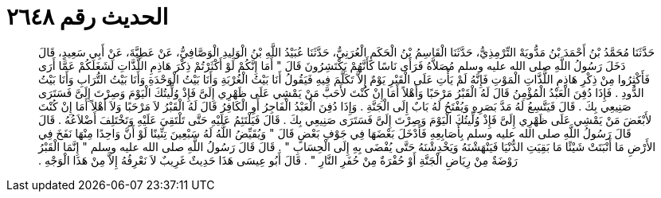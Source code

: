 
= الحديث رقم ٢٦٤٨

[quote.hadith]
حَدَّثَنَا مُحَمَّدُ بْنُ أَحْمَدَ بْنُ مَدُّويَهْ التِّرْمِذِيُّ، حَدَّثَنَا الْقَاسِمُ بْنُ الْحَكَمِ الْعُرَنِيُّ، حَدَّثَنَا عُبَيْدُ اللَّهِ بْنُ الْوَلِيدِ الْوَصَّافِيُّ، عَنْ عَطِيَّةَ، عَنْ أَبِي سَعِيدٍ، قَالَ دَخَلَ رَسُولُ اللَّهِ صلى الله عليه وسلم مُصَلاَّهُ فَرَأَى نَاسًا كَأَنَّهُمْ يَكْتَشِرُونَ قَالَ ‏"‏ أَمَا إِنَّكُمْ لَوْ أَكْثَرْتُمْ ذِكْرَ هَاذِمِ اللَّذَّاتِ لَشَغَلَكُمْ عَمَّا أَرَى فَأَكْثِرُوا مِنْ ذِكْرِ هَاذِمِ اللَّذَّاتِ الْمَوْتِ فَإِنَّهُ لَمْ يَأْتِ عَلَى الْقَبْرِ يَوْمٌ إِلاَّ تَكَلَّمَ فِيهِ فَيَقُولُ أَنَا بَيْتُ الْغُرْبَةِ وَأَنَا بَيْتُ الْوَحْدَةِ وَأَنَا بَيْتُ التُّرَابِ وَأَنَا بَيْتُ الدُّودِ ‏.‏ فَإِذَا دُفِنَ الْعَبْدُ الْمُؤْمِنُ قَالَ لَهُ الْقَبْرُ مَرْحَبًا وَأَهْلاً أَمَا إِنْ كُنْتَ لأَحَبَّ مَنْ يَمْشِي عَلَى ظَهْرِي إِلَىَّ فَإِذْ وُلِّيتُكَ الْيَوْمَ وَصِرْتَ إِلَىَّ فَسَتَرَى صَنِيعِي بِكَ ‏.‏ قَالَ فَيَتَّسِعُ لَهُ مَدَّ بَصَرِهِ وَيُفْتَحُ لَهُ بَابٌ إِلَى الْجَنَّةِ ‏.‏ وَإِذَا دُفِنَ الْعَبْدُ الْفَاجِرُ أَوِ الْكَافِرُ قَالَ لَهُ الْقَبْرُ لاَ مَرْحَبًا وَلاَ أَهْلاً أَمَا إِنْ كُنْتَ لأَبْغَضَ مَنْ يَمْشِي عَلَى ظَهْرِي إِلَىَّ فَإِذْ وُلِّيتُكَ الْيَوْمَ وَصِرْتَ إِلَىَّ فَسَتَرَى صَنِيعِي بِكَ ‏.‏ قَالَ فَيَلْتَئِمُ عَلَيْهِ حَتَّى تَلْتَقِيَ عَلَيْهِ وَتَخْتَلِفَ أَضْلاَعُهُ ‏.‏ قَالَ قَالَ رَسُولُ اللَّهِ صلى الله عليه وسلم بِأَصَابِعِهِ فَأَدْخَلَ بَعْضَهَا فِي جَوْفِ بَعْضٍ قَالَ ‏"‏ وَيُقَيِّضُ اللَّهُ لَهُ سَبْعِينَ تِنِّينًا لَوْ أَنَّ وَاحِدًا مِنْهَا نَفَخَ فِي الأَرْضِ مَا أَنْبَتَتْ شَيْئًا مَا بَقِيَتِ الدُّنْيَا فَيَنْهَشْنَهُ وَيَخْدِشْنَهُ حَتَّى يُفْضَى بِهِ إِلَى الْحِسَابِ ‏"‏ ‏.‏ قَالَ قَالَ رَسُولُ اللَّهِ صلى الله عليه وسلم ‏"‏ إِنَّمَا الْقَبْرُ رَوْضَةٌ مِنْ رِيَاضِ الْجَنَّةِ أَوْ حُفْرَةٌ مِنْ حُفَرِ النَّارِ ‏"‏ ‏.‏ قَالَ أَبُو عِيسَى هَذَا حَدِيثٌ غَرِيبٌ لاَ نَعْرِفُهُ إِلاَّ مِنْ هَذَا الْوَجْهِ ‏.‏